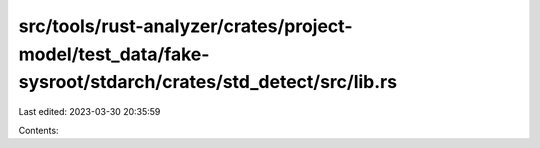 src/tools/rust-analyzer/crates/project-model/test_data/fake-sysroot/stdarch/crates/std_detect/src/lib.rs
========================================================================================================

Last edited: 2023-03-30 20:35:59

Contents:

.. code-block:: rs

    

